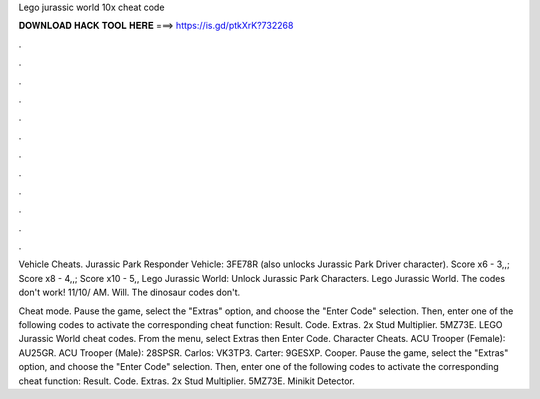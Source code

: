 Lego jurassic world 10x cheat code



𝐃𝐎𝐖𝐍𝐋𝐎𝐀𝐃 𝐇𝐀𝐂𝐊 𝐓𝐎𝐎𝐋 𝐇𝐄𝐑𝐄 ===> https://is.gd/ptkXrK?732268



.



.



.



.



.



.



.



.



.



.



.



.

Vehicle Cheats. Jurassic Park Responder Vehicle: 3FE78R (also unlocks Jurassic Park Driver character). Score x6 - 3,,; Score x8 - 4,,; Score x10 - 5,, Lego Jurassic World: Unlock Jurassic Park Characters. Lego Jurassic World. The codes don't work! 11/10/ AM. Will. The dinosaur codes don't.

Cheat mode. Pause the game, select the "Extras" option, and choose the "Enter Code" selection. Then, enter one of the following codes to activate the corresponding cheat function: Result. Code. Extras. 2x Stud Multiplier. 5MZ73E. LEGO Jurassic World cheat codes. From the menu, select Extras then Enter Code. Character Cheats. ACU Trooper (Female): AU25GR. ACU Trooper (Male): 28SPSR. Carlos: VK3TP3. Carter: 9GESXP. Cooper. Pause the game, select the "Extras" option, and choose the "Enter Code" selection. Then, enter one of the following codes to activate the corresponding cheat function: Result. Code. Extras. 2x Stud Multiplier. 5MZ73E. Minikit Detector.
